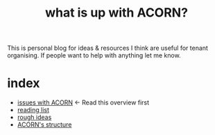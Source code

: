 #+title: what is up with ACORN?
#+HTML_HEAD: <link rel="stylesheet" type="text/css" href="style.css">

This is personal blog for ideas & resources I think are useful for tenant organising. If people want to help with anything let me know.

* index
- [[file:issues.org][issues with ACORN]]   <- Read this overview first
- [[file:reading-list.org][reading list]]
- [[file:ideas.org][rough ideas]]
- [[file:mapping acorn.org][ACORN's structure]]
